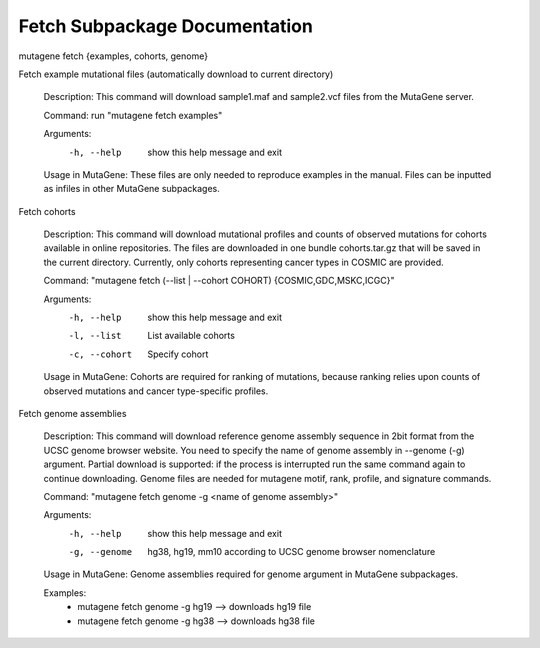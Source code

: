 ==================================
Fetch Subpackage Documentation
==================================

mutagene fetch {examples, cohorts, genome}

Fetch example mutational files (automatically download to current directory)

    Description: This command will download sample1.maf and sample2.vcf files from the MutaGene
    server.

    Command: run "mutagene fetch examples"

    Arguments:
     -h, --help  show this help message and exit

    Usage in MutaGene: These files are only needed to reproduce examples in the manual. Files can be inputted as
    infiles in other MutaGene subpackages.


Fetch cohorts

    Description: This command will download mutational profiles and counts of observed
    mutations for cohorts available in online repositories. The files are
    downloaded in one bundle cohorts.tar.gz that will be saved in the current
    directory. Currently, only cohorts representing cancer types in COSMIC are
    provided.


    Command: "mutagene fetch (--list | --cohort COHORT) {COSMIC,GDC,MSKC,ICGC}"

    Arguments:
     -h, --help  show this help message and exit
     -l, --list  List available cohorts
     -c, --cohort  Specify cohort

    Usage in MutaGene: Cohorts are required for ranking of mutations, because ranking
    relies upon counts of observed mutations and cancer type-specific profiles.


Fetch genome assemblies

    Description: This command will download reference genome assembly sequence in 2bit format
    from the UCSC genome browser website. You need to specify the name of genome
    assembly in --genome (-g) argument. Partial download is supported: if the
    process is interrupted run the same command again to continue downloading. Genome files are needed for mutagene motif,
    rank, profile, and signature commands.

    Command: "mutagene fetch genome -g <name of genome assembly>"

    Arguments:
     -h, --help         show this help message and exit
     -g, --genome
                        hg38, hg19, mm10 according to UCSC genome browser
                        nomenclature

    Usage in MutaGene:
    Genome assemblies required for genome argument in MutaGene subpackages.

    Examples:
     - mutagene fetch genome -g hg19 --> downloads hg19 file
     - mutagene fetch genome -g hg38 --> downloads hg38 file




